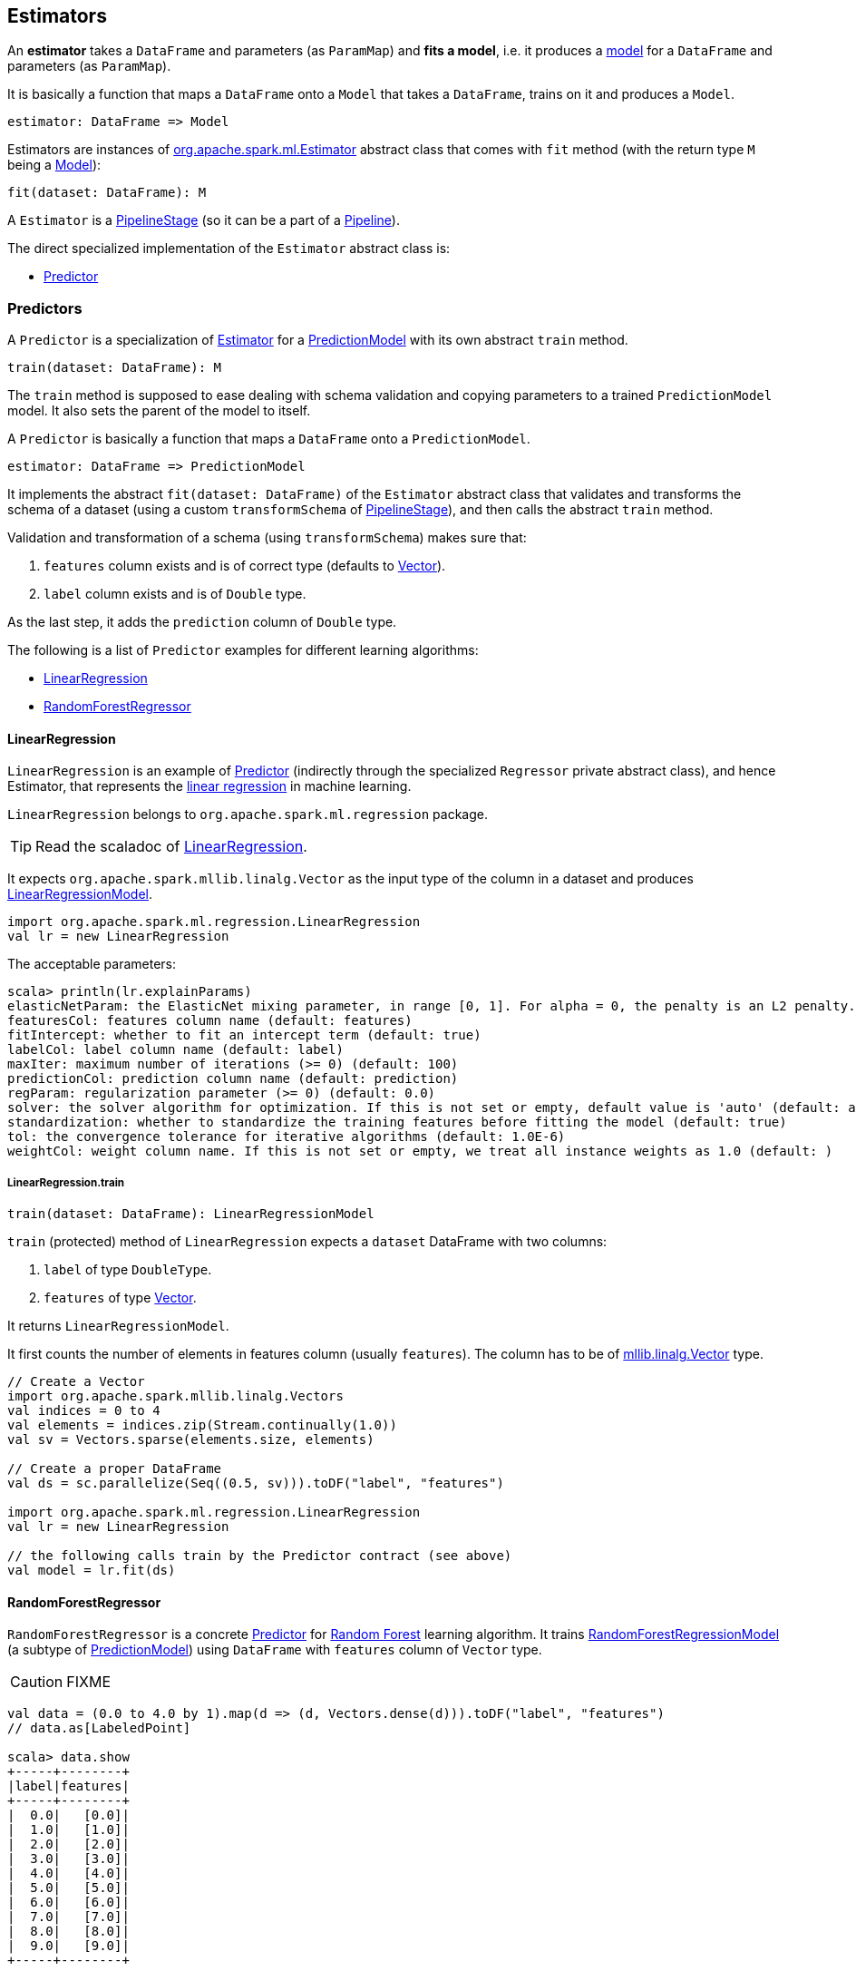 == Estimators

An *estimator* takes a `DataFrame` and parameters (as `ParamMap`) and *fits a model*, i.e. it produces a link:spark-mllib-models.adoc[model] for a `DataFrame` and parameters (as `ParamMap`).

It is basically a function that maps a `DataFrame` onto a `Model` that takes a `DataFrame`, trains on it and produces a `Model`.

```
estimator: DataFrame => Model
```

Estimators are instances of http://spark.apache.org/docs/latest/api/scala/index.html#org.apache.spark.ml.Estimator[org.apache.spark.ml.Estimator] abstract class that comes with `fit` method (with the return type `M` being a link:spark-mllib-models.adoc[Model]):

[source, scala]
----
fit(dataset: DataFrame): M
----

A `Estimator` is a link:spark-mllib-pipelines.adoc#PipelineStage[PipelineStage] (so it can be a part of a link:spark-mllib-pipelines.adoc#Pipeline[Pipeline]).

The direct specialized implementation of the `Estimator` abstract class is:

* <<Predictor, Predictor>>

=== [[Predictor]] Predictors

A `Predictor` is a specialization of link:spark-mllib-pipelines.adoc#Estimator[Estimator] for a link:spark-mllib-models.adoc#PredictionModel[PredictionModel] with its own abstract `train` method.

[source, scala]
----
train(dataset: DataFrame): M
----

The `train` method is supposed to ease dealing with schema validation and copying parameters to a trained `PredictionModel` model. It also sets the parent of the model to itself.

A `Predictor` is basically a function that maps a `DataFrame` onto a `PredictionModel`.

```
estimator: DataFrame => PredictionModel
```

It implements the abstract `fit(dataset: DataFrame)` of the `Estimator` abstract class that validates and transforms the schema of a dataset (using a custom `transformSchema` of link:spark-mllib-pipelines.adoc#PipelineStage[PipelineStage]), and then calls the abstract `train` method.

Validation and transformation of a schema (using `transformSchema`) makes sure that:

1. `features` column exists and is of correct type (defaults to link:spark-mllib-vector.adoc[Vector]).
1. `label` column exists and is of `Double` type.

As the last step, it adds the `prediction` column of `Double` type.

The following is a list of `Predictor` examples for different learning algorithms:

* <<LinearRegression, LinearRegression>>
* <<RandomForestRegressor, RandomForestRegressor>>

==== [[LinearRegression]] LinearRegression

`LinearRegression` is an example of <<Predictor, Predictor>> (indirectly through the specialized `Regressor` private abstract class), and hence Estimator, that represents the https://en.wikipedia.org/wiki/Simple_linear_regression[linear regression] in machine learning.

`LinearRegression` belongs to `org.apache.spark.ml.regression` package.

TIP: Read the scaladoc of https://spark.apache.org/docs/latest/api/scala/index.html#org.apache.spark.ml.regression.LinearRegression[LinearRegression].

It expects `org.apache.spark.mllib.linalg.Vector` as the input type of the column in a dataset and produces link:spark-mllib-models.adoc#LinearRegressionModel[LinearRegressionModel].

[source, scala]
----
import org.apache.spark.ml.regression.LinearRegression
val lr = new LinearRegression
----

The acceptable parameters:

[source, scala]
----
scala> println(lr.explainParams)
elasticNetParam: the ElasticNet mixing parameter, in range [0, 1]. For alpha = 0, the penalty is an L2 penalty. For alpha = 1, it is an L1 penalty (default: 0.0)
featuresCol: features column name (default: features)
fitIntercept: whether to fit an intercept term (default: true)
labelCol: label column name (default: label)
maxIter: maximum number of iterations (>= 0) (default: 100)
predictionCol: prediction column name (default: prediction)
regParam: regularization parameter (>= 0) (default: 0.0)
solver: the solver algorithm for optimization. If this is not set or empty, default value is 'auto' (default: auto)
standardization: whether to standardize the training features before fitting the model (default: true)
tol: the convergence tolerance for iterative algorithms (default: 1.0E-6)
weightCol: weight column name. If this is not set or empty, we treat all instance weights as 1.0 (default: )
----

===== [[LinearRegression-train]] LinearRegression.train

[source, scala]
----
train(dataset: DataFrame): LinearRegressionModel
----

`train` (protected) method of `LinearRegression` expects a `dataset` DataFrame with two columns:

1. `label` of type `DoubleType`.
2. `features` of type link:spark-mllib-vector.adoc[Vector].

It returns `LinearRegressionModel`.

It first counts the number of elements in features column (usually `features`). The column has to be of link:spark-mllib-vector.adoc[mllib.linalg.Vector] type.

[source, scala]
----
// Create a Vector
import org.apache.spark.mllib.linalg.Vectors
val indices = 0 to 4
val elements = indices.zip(Stream.continually(1.0))
val sv = Vectors.sparse(elements.size, elements)

// Create a proper DataFrame
val ds = sc.parallelize(Seq((0.5, sv))).toDF("label", "features")

import org.apache.spark.ml.regression.LinearRegression
val lr = new LinearRegression

// the following calls train by the Predictor contract (see above)
val model = lr.fit(ds)
----

==== [[RandomForestRegressor]] RandomForestRegressor

`RandomForestRegressor` is a concrete <<Predictor, Predictor>> for http://en.wikipedia.org/wiki/Random_forest[Random Forest] learning algorithm. It trains link:spark-mllib-models.adoc#RandomForestRegressionModel[RandomForestRegressionModel] (a subtype of link:spark-mllib-models.adoc#PredictionModel[PredictionModel]) using `DataFrame` with `features` column of `Vector` type.

CAUTION: FIXME

[source, scala]
----
val data = (0.0 to 4.0 by 1).map(d => (d, Vectors.dense(d))).toDF("label", "features")
// data.as[LabeledPoint]

scala> data.show
+-----+--------+
|label|features|
+-----+--------+
|  0.0|   [0.0]|
|  1.0|   [1.0]|
|  2.0|   [2.0]|
|  3.0|   [3.0]|
|  4.0|   [4.0]|
|  5.0|   [5.0]|
|  6.0|   [6.0]|
|  7.0|   [7.0]|
|  8.0|   [8.0]|
|  9.0|   [9.0]|
+-----+--------+

import org.apache.spark.ml.regression.{ RandomForestRegressor, RandomForestRegressionModel }
val rfr = new RandomForestRegressor
val model: RandomForestRegressionModel = rfr.fit(data)

scala> model.trees.foreach(println)
DecisionTreeRegressionModel (uid=dtr_247e77e2f8e0) of depth 1 with 3 nodes
DecisionTreeRegressionModel (uid=dtr_61f8eacb2b61) of depth 2 with 7 nodes
DecisionTreeRegressionModel (uid=dtr_63fc5bde051c) of depth 2 with 5 nodes
DecisionTreeRegressionModel (uid=dtr_64d4e42de85f) of depth 2 with 5 nodes
DecisionTreeRegressionModel (uid=dtr_693626422894) of depth 3 with 9 nodes
DecisionTreeRegressionModel (uid=dtr_927f8a0bc35e) of depth 2 with 5 nodes
DecisionTreeRegressionModel (uid=dtr_82da39f6e4e1) of depth 3 with 7 nodes
DecisionTreeRegressionModel (uid=dtr_cb94c2e75bd1) of depth 0 with 1 nodes
DecisionTreeRegressionModel (uid=dtr_29e3362adfb2) of depth 1 with 3 nodes
DecisionTreeRegressionModel (uid=dtr_d6d896abcc75) of depth 3 with 7 nodes
DecisionTreeRegressionModel (uid=dtr_aacb22a9143d) of depth 2 with 5 nodes
DecisionTreeRegressionModel (uid=dtr_18d07dadb5b9) of depth 2 with 7 nodes
DecisionTreeRegressionModel (uid=dtr_f0615c28637c) of depth 2 with 5 nodes
DecisionTreeRegressionModel (uid=dtr_4619362d02fc) of depth 2 with 5 nodes
DecisionTreeRegressionModel (uid=dtr_d39502f828f4) of depth 2 with 5 nodes
DecisionTreeRegressionModel (uid=dtr_896f3a4272ad) of depth 3 with 9 nodes
DecisionTreeRegressionModel (uid=dtr_891323c29838) of depth 3 with 7 nodes
DecisionTreeRegressionModel (uid=dtr_d658fe871e99) of depth 2 with 5 nodes
DecisionTreeRegressionModel (uid=dtr_d91227b13d41) of depth 2 with 5 nodes
DecisionTreeRegressionModel (uid=dtr_4a7976921f4b) of depth 2 with 5 nodes

scala> model.treeWeights
res12: Array[Double] = Array(1.0, 1.0, 1.0, 1.0, 1.0, 1.0, 1.0, 1.0, 1.0, 1.0, 1.0, 1.0, 1.0, 1.0, 1.0, 1.0, 1.0, 1.0, 1.0, 1.0)

scala> model.featureImportances
res13: org.apache.spark.mllib.linalg.Vector = (1,[0],[1.0])
----

=== [[example]] Example

The following example uses <<LinearRegression, LinearRegression>> estimator.

[source, scala]
----
import org.apache.spark.mllib.linalg.Vectors
import org.apache.spark.mllib.regression.LabeledPoint
val data = (0.0 to 9.0 by 1)                      // create a collection of Doubles
  .map(n => (n, n))                               // make it pairs
  .map { case (label, feature) =>
    LabeledPoint(label, Vectors.dense(feature)) } // create labeled points of dense vectors
  .toDF                                           // make it a DataFrame

scala> data.show
+-----+--------+
|label|features|
+-----+--------+
|  0.0|   [0.0]|
|  1.0|   [1.0]|
|  2.0|   [2.0]|
|  3.0|   [3.0]|
|  4.0|   [4.0]|
|  5.0|   [5.0]|
|  6.0|   [6.0]|
|  7.0|   [7.0]|
|  8.0|   [8.0]|
|  9.0|   [9.0]|
+-----+--------+

import org.apache.spark.ml.regression.LinearRegression
val lr = new LinearRegression

val model = lr.fit(data)

scala> model.intercept
res1: Double = 0.0

scala> model.coefficients
res2: org.apache.spark.mllib.linalg.Vector = [1.0]

// make predictions
scala> val predictions = model.transform(data)
predictions: org.apache.spark.sql.DataFrame = [label: double, features: vector ... 1 more field]

scala> predictions.show
+-----+--------+----------+
|label|features|prediction|
+-----+--------+----------+
|  0.0|   [0.0]|       0.0|
|  1.0|   [1.0]|       1.0|
|  2.0|   [2.0]|       2.0|
|  3.0|   [3.0]|       3.0|
|  4.0|   [4.0]|       4.0|
|  5.0|   [5.0]|       5.0|
|  6.0|   [6.0]|       6.0|
|  7.0|   [7.0]|       7.0|
|  8.0|   [8.0]|       8.0|
|  9.0|   [9.0]|       9.0|
+-----+--------+----------+

import org.apache.spark.ml.evaluation.RegressionEvaluator

// rmse is the default metric
// We're explicit here for learning purposes
val evaluator = new RegressionEvaluator().setMetricName("rmse")
val rmse = evaluator.evaluate(predictions)

scala> println(s"Root Mean Squared Error: $rmse")
Root Mean Squared Error: 0.0

import org.apache.spark.mllib.linalg.DenseVector
// NOTE Follow along to learn spark.ml-way (not RDD-way)
predictions.rdd.map { r =>
  (r(0).asInstanceOf[Double], r(1).asInstanceOf[DenseVector](0).toDouble, r(2).asInstanceOf[Double]))
  .toDF("label", "feature0", "prediction").show
+-----+--------+----------+
|label|feature0|prediction|
+-----+--------+----------+
|  0.0|     0.0|       0.0|
|  1.0|     1.0|       1.0|
|  2.0|     2.0|       2.0|
|  3.0|     3.0|       3.0|
|  4.0|     4.0|       4.0|
|  5.0|     5.0|       5.0|
|  6.0|     6.0|       6.0|
|  7.0|     7.0|       7.0|
|  8.0|     8.0|       8.0|
|  9.0|     9.0|       9.0|
+-----+--------+----------+

// Let's make it nicer to the eyes using a Scala case class
scala> :pa
// Entering paste mode (ctrl-D to finish)

import org.apache.spark.sql.Row
import org.apache.spark.mllib.linalg.DenseVector
case class Prediction(label: Double, feature0: Double, prediction: Double)
object Prediction {
  def apply(r: Row) = new Prediction(
    label = r(0).asInstanceOf[Double],
    feature0 = r(1).asInstanceOf[DenseVector](0).toDouble,
    prediction = r(2).asInstanceOf[Double])
}

// Exiting paste mode, now interpreting.

import org.apache.spark.sql.Row
import org.apache.spark.mllib.linalg.DenseVector
defined class Prediction
defined object Prediction

scala> predictions.rdd.map(Prediction.apply).toDF.show
+-----+--------+----------+
|label|feature0|prediction|
+-----+--------+----------+
|  0.0|     0.0|       0.0|
|  1.0|     1.0|       1.0|
|  2.0|     2.0|       2.0|
|  3.0|     3.0|       3.0|
|  4.0|     4.0|       4.0|
|  5.0|     5.0|       5.0|
|  6.0|     6.0|       6.0|
|  7.0|     7.0|       7.0|
|  8.0|     8.0|       8.0|
|  9.0|     9.0|       9.0|
+-----+--------+----------+
----
